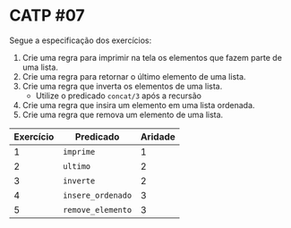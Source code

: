 # -*- coding: utf-8 -*-
# -*- mode: org -*-
#+startup: beamer overview indent

* CATP #07

Segue a especificação dos exercícios:

1. Crie uma regra para imprimir na tela os elementos que fazem parte de uma lista.
2. Crie uma regra para retornar o último elemento de uma lista.
3. Crie uma regra que inverta os elementos de uma lista.
   - Utilize o predicado =concat/3= após a recursão
4. Crie uma regra que insira um elemento em uma lista ordenada.
5. Crie uma regra que remova um elemento de uma lista.

| Exercício | Predicado       | Aridade |
|-----------+-----------------+---------|
|         1 | =imprime=         |       1 |
|         2 | =ultimo=          |       2 |
|         3 | =inverte=         |       2 |
|         4 | =insere_ordenado= |       3 |
|         5 | =remove_elemento= |       3 |
|-----------+-----------------+---------|

# Não pode dar =true= no final quando tudo funciona bem.



